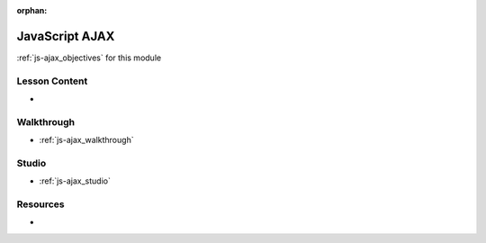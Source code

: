 .. 
  SLIDES:
    synchronous vs asynchronous programming
    importance of asynchronous network requests (especially in the browser)
    overview of legacy XMLHTTPRequest (for comparison to fetch)
    XML vs JSON
    JSON stringify / parse
    gotchas with JSON and JSOs
    fetch API
    gotchas with fetch (converting JSON, status codes and rejection)
  WALKTHROUGH: exercises from LC101 
  STUDIO:
    consume the TODO API (containerized)
    provide endpoint specs
    student build a front-end client
    (good preview and lead in to the next day on web APIs and building their own)

:orphan:

.. _js-ajax_index:

===============
JavaScript AJAX
===============

:ref:`js-ajax_objectives` for this module

Lesson Content
==============

- 

Walkthrough
===========

- :ref:`js-ajax_walkthrough`

Studio
======

- :ref:`js-ajax_studio`

Resources
=========

- 
